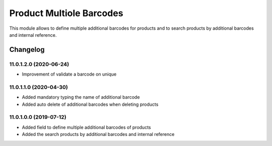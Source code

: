 Product Multiole Barcodes
=========================

This module allows to define multiple additional barcodes for products and to search products by additional barcodes and internal reference.

Changelog
---------

11.0.1.2.0 (2020-06-24)
***********************

* Improvement of validate a barcode on unique

11.0.1.1.0 (2020-04-30)
***********************

* Added mandatory typing the name of additional barcode
* Added auto delete of additional barcodes when deleting products

11.0.1.0.0 (2019-07-12)
***********************

* Added field to define multiple additional barcodes of products
* Added the search products by additional barcodes and internal reference
